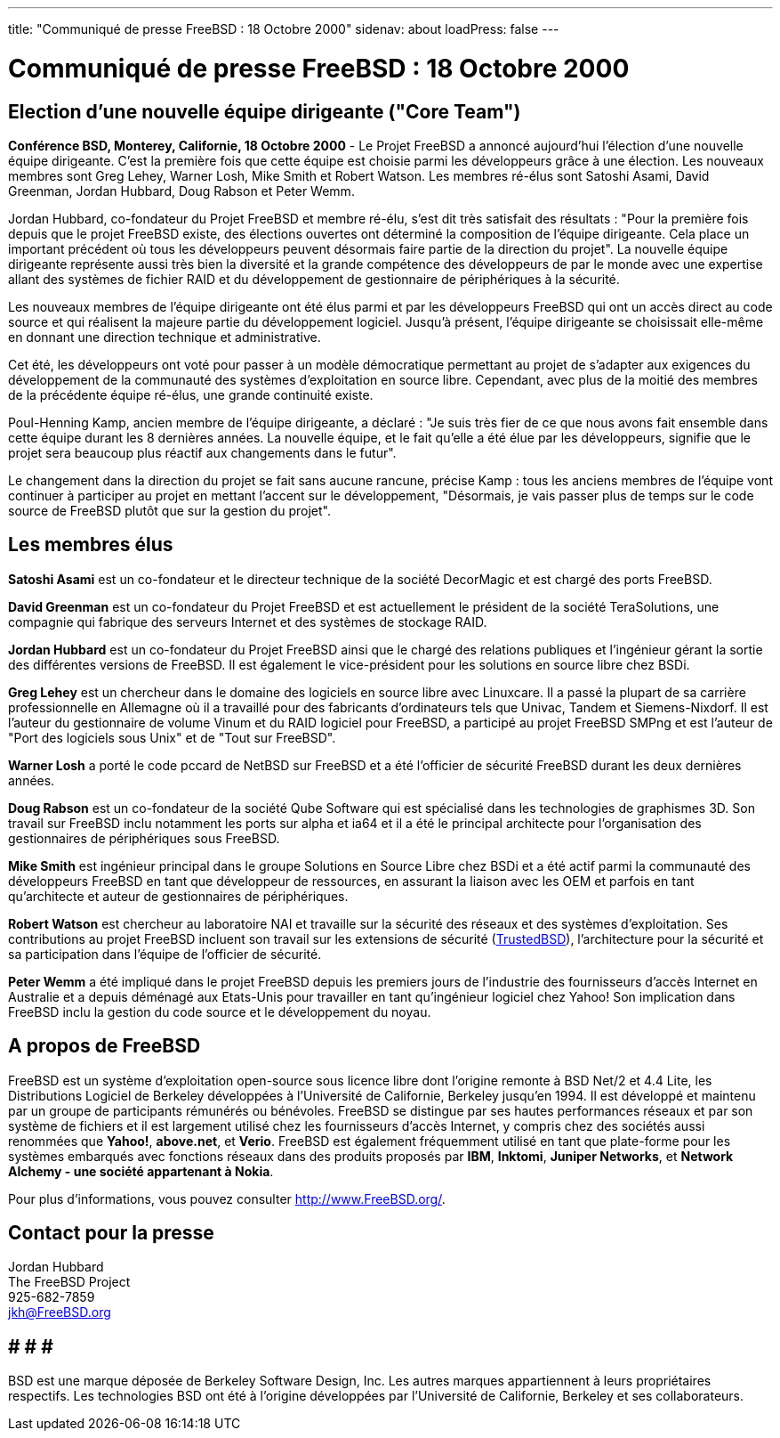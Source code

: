 ---
title: "Communiqué de presse FreeBSD : 18 Octobre 2000"
sidenav: about
loadPress: false
---

= Communiqué de presse FreeBSD : 18 Octobre 2000

== Election d'une nouvelle équipe dirigeante ("Core Team")

*Conférence BSD, Monterey, Californie, 18 Octobre 2000* - Le Projet FreeBSD a annoncé aujourd'hui l'élection d'une nouvelle équipe dirigeante. C'est la première fois que cette équipe est choisie parmi les développeurs grâce à une élection. Les nouveaux membres sont Greg Lehey, Warner Losh, Mike Smith et Robert Watson. Les membres ré-élus sont Satoshi Asami, David Greenman, Jordan Hubbard, Doug Rabson et Peter Wemm.

Jordan Hubbard, co-fondateur du Projet FreeBSD et membre ré-élu, s'est dit très satisfait des résultats : "Pour la première fois depuis que le projet FreeBSD existe, des élections ouvertes ont déterminé la composition de l'équipe dirigeante. Cela place un important précédent où tous les développeurs peuvent désormais faire partie de la direction du projet". La nouvelle équipe dirigeante représente aussi très bien la diversité et la grande compétence des développeurs de par le monde avec une expertise allant des systèmes de fichier RAID et du développement de gestionnaire de périphériques à la sécurité.

Les nouveaux membres de l'équipe dirigeante ont été élus parmi et par les développeurs FreeBSD qui ont un accès direct au code source et qui réalisent la majeure partie du développement logiciel. Jusqu'à présent, l'équipe dirigeante se choisissait elle-même en donnant une direction technique et administrative.

Cet été, les développeurs ont voté pour passer à un modèle démocratique permettant au projet de s'adapter aux exigences du développement de la communauté des systèmes d'exploitation en source libre. Cependant, avec plus de la moitié des membres de la précédente équipe ré-élus, une grande continuité existe.

Poul-Henning Kamp, ancien membre de l'équipe dirigeante, a déclaré : "Je suis très fier de ce que nous avons fait ensemble dans cette équipe durant les 8 dernières années. La nouvelle équipe, et le fait qu'elle a été élue par les développeurs, signifie que le projet sera beaucoup plus réactif aux changements dans le futur".

Le changement dans la direction du projet se fait sans aucune rancune, précise Kamp : tous les anciens membres de l'équipe vont continuer à participer au projet en mettant l'accent sur le développement, "Désormais, je vais passer plus de temps sur le code source de FreeBSD plutôt que sur la gestion du projet".

== Les membres élus

*Satoshi Asami* est un co-fondateur et le directeur technique de la société DecorMagic et est chargé des ports FreeBSD.

*David Greenman* est un co-fondateur du Projet FreeBSD et est actuellement le président de la société TeraSolutions, une compagnie qui fabrique des serveurs Internet et des systèmes de stockage RAID.

*Jordan Hubbard* est un co-fondateur du Projet FreeBSD ainsi que le chargé des relations publiques et l'ingénieur gérant la sortie des différentes versions de FreeBSD. Il est également le vice-président pour les solutions en source libre chez BSDi.

*Greg Lehey* est un chercheur dans le domaine des logiciels en source libre avec Linuxcare. Il a passé la plupart de sa carrière professionnelle en Allemagne où il a travaillé pour des fabricants d'ordinateurs tels que Univac, Tandem et Siemens-Nixdorf. Il est l'auteur du gestionnaire de volume Vinum et du RAID logiciel pour FreeBSD, a participé au projet FreeBSD SMPng et est l'auteur de "Port des logiciels sous Unix" et de "Tout sur FreeBSD".

*Warner Losh* a porté le code pccard de NetBSD sur FreeBSD et a été l'officier de sécurité FreeBSD durant les deux dernières années.

*Doug Rabson* est un co-fondateur de la société Qube Software qui est spécialisé dans les technologies de graphismes 3D. Son travail sur FreeBSD inclu notamment les ports sur alpha et ia64 et il a été le principal architecte pour l'organisation des gestionnaires de périphériques sous FreeBSD.

*Mike Smith* est ingénieur principal dans le groupe Solutions en Source Libre chez BSDi et a été actif parmi la communauté des développeurs FreeBSD en tant que développeur de ressources, en assurant la liaison avec les OEM et parfois en tant qu'architecte et auteur de gestionnaires de périphériques.

*Robert Watson* est chercheur au laboratoire NAI et travaille sur la sécurité des réseaux et des systèmes d'exploitation. Ses contributions au projet FreeBSD incluent son travail sur les extensions de sécurité (http://www.trustedbsd.org[TrustedBSD]), l'architecture pour la sécurité et sa participation dans l'équipe de l'officier de sécurité.

*Peter Wemm* a été impliqué dans le projet FreeBSD depuis les premiers jours de l'industrie des fournisseurs d'accès Internet en Australie et a depuis déménagé aux Etats-Unis pour travailler en tant qu'ingénieur logiciel chez Yahoo! Son implication dans FreeBSD inclu la gestion du code source et le développement du noyau.

== A propos de FreeBSD

FreeBSD est un système d'exploitation open-source sous licence libre dont l'origine remonte à BSD Net/2 et 4.4 Lite, les Distributions Logiciel de Berkeley développées à l'Université de Californie, Berkeley jusqu'en 1994. Il est développé et maintenu par un groupe de participants rémunérés ou bénévoles. FreeBSD se distingue par ses hautes performances réseaux et par son système de fichiers et il est largement utilisé chez les fournisseurs d'accès Internet, y compris chez des sociétés aussi renommées que *Yahoo!*, *above.net*, et *Verio*. FreeBSD est également fréquemment utilisé en tant que plate-forme pour les systèmes embarqués avec fonctions réseaux dans des produits proposés par *IBM*, *Inktomi*, *Juniper Networks*, et *Network Alchemy - une société appartenant à Nokia*.

Pour plus d'informations, vous pouvez consulter http://www.FreeBSD.org[http://www.FreeBSD.org/].

== Contact pour la presse

Jordan Hubbard +
The FreeBSD Project +
925-682-7859 +
jkh@FreeBSD.org

== # # #

BSD est une marque déposée de Berkeley Software Design, Inc. Les autres marques appartiennent à leurs propriétaires respectifs. Les technologies BSD ont été à l'origine développées par l'Université de Californie, Berkeley et ses collaborateurs.
